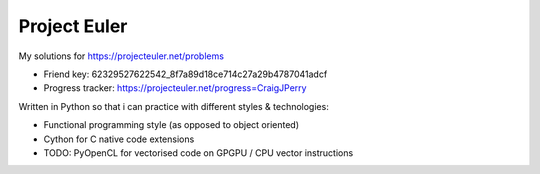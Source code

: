 Project Euler
=============

My solutions for https://projecteuler.net/problems

* Friend key: 62329527622542_8f7a89d18ce714c27a29b4787041adcf
* Progress tracker: https://projecteuler.net/progress=CraigJPerry

Written in Python so that i can practice with different styles &
technologies:

* Functional programming style (as opposed to object oriented)
* Cython for C native code extensions
* TODO: PyOpenCL for vectorised code on GPGPU / CPU vector instructions

